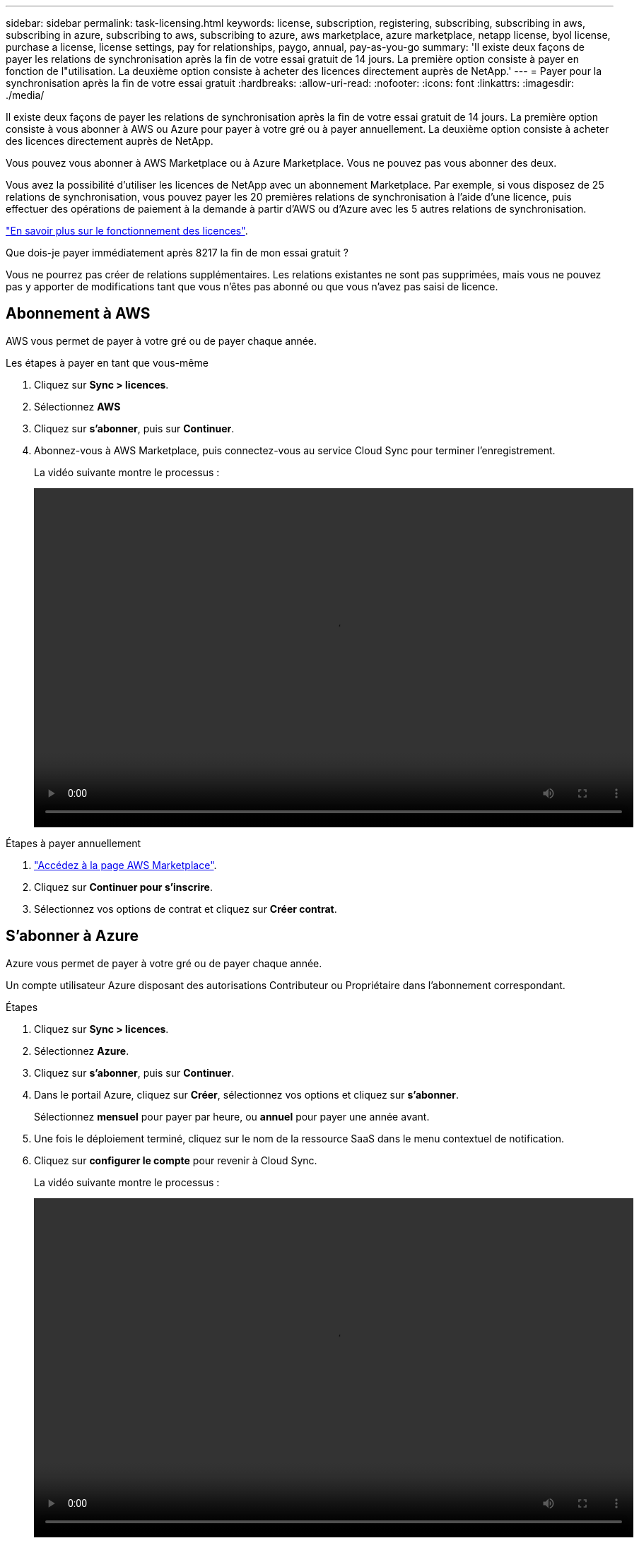 ---
sidebar: sidebar 
permalink: task-licensing.html 
keywords: license, subscription, registering, subscribing, subscribing in aws, subscribing in azure, subscribing to aws, subscribing to azure, aws marketplace, azure marketplace, netapp license, byol license, purchase a license, license settings, pay for relationships, paygo, annual, pay-as-you-go 
summary: 'Il existe deux façons de payer les relations de synchronisation après la fin de votre essai gratuit de 14 jours. La première option consiste à payer en fonction de l"utilisation. La deuxième option consiste à acheter des licences directement auprès de NetApp.' 
---
= Payer pour la synchronisation après la fin de votre essai gratuit
:hardbreaks:
:allow-uri-read: 
:nofooter: 
:icons: font
:linkattrs: 
:imagesdir: ./media/


Il existe deux façons de payer les relations de synchronisation après la fin de votre essai gratuit de 14 jours. La première option consiste à vous abonner à AWS ou Azure pour payer à votre gré ou à payer annuellement. La deuxième option consiste à acheter des licences directement auprès de NetApp.

Vous pouvez vous abonner à AWS Marketplace ou à Azure Marketplace. Vous ne pouvez pas vous abonner des deux.

Vous avez la possibilité d'utiliser les licences de NetApp avec un abonnement Marketplace. Par exemple, si vous disposez de 25 relations de synchronisation, vous pouvez payer les 20 premières relations de synchronisation à l'aide d'une licence, puis effectuer des opérations de paiement à la demande à partir d'AWS ou d'Azure avec les 5 autres relations de synchronisation.

link:concept-licensing.html["En savoir plus sur le fonctionnement des licences"].

.Que dois-je payer immédiatement après 8217 la fin de mon essai gratuit ?
****
Vous ne pourrez pas créer de relations supplémentaires. Les relations existantes ne sont pas supprimées, mais vous ne pouvez pas y apporter de modifications tant que vous n'êtes pas abonné ou que vous n'avez pas saisi de licence.

****


== Abonnement à AWS

AWS vous permet de payer à votre gré ou de payer chaque année.

.Les étapes à payer en tant que vous-même
. Cliquez sur *Sync > licences*.
. Sélectionnez *AWS*
. Cliquez sur *s'abonner*, puis sur *Continuer*.
. Abonnez-vous à AWS Marketplace, puis connectez-vous au service Cloud Sync pour terminer l'enregistrement.
+
La vidéo suivante montre le processus :

+
video::video_cloud_sync_registering.mp4[width=848,height=480]


.Étapes à payer annuellement
. https://aws.amazon.com/marketplace/pp/B06XX5V3M2["Accédez à la page AWS Marketplace"^].
. Cliquez sur *Continuer pour s'inscrire*.
. Sélectionnez vos options de contrat et cliquez sur *Créer contrat*.




== S'abonner à Azure

Azure vous permet de payer à votre gré ou de payer chaque année.

Un compte utilisateur Azure disposant des autorisations Contributeur ou Propriétaire dans l'abonnement correspondant.

.Étapes
. Cliquez sur *Sync > licences*.
. Sélectionnez *Azure*.
. Cliquez sur *s'abonner*, puis sur *Continuer*.
. Dans le portail Azure, cliquez sur *Créer*, sélectionnez vos options et cliquez sur *s'abonner*.
+
Sélectionnez *mensuel* pour payer par heure, ou *annuel* pour payer une année avant.

. Une fois le déploiement terminé, cliquez sur le nom de la ressource SaaS dans le menu contextuel de notification.
. Cliquez sur *configurer le compte* pour revenir à Cloud Sync.
+
La vidéo suivante montre le processus :

+
video::video_cloud_sync_registering_azure.mp4[width=848,height=480]




== Achat de licences auprès de NetApp et ajout de ces licences à Cloud Sync

Pour payer vos relations de synchronisation, vous devez acheter une ou plusieurs licences et les ajouter au service Cloud Sync.

Vous devez disposer du numéro de série correspondant à votre licence, ainsi que du nom d'utilisateur et du mot de passe du compte sur le site de support NetApp auquel la licence est associée.

.Étapes
. Achetez une licence par mailto:ng-cloudsync-contact@netapp.com?subject=Cloud%20Sync%20Service%20-%20BYOL%20License%20Purchase%20Request[contacter NetApp].
. Dans BlueXP, cliquez sur *Sync > licences*.
. Cliquez sur *Ajouter une licence* et ajoutez les informations requises :
+
.. Saisissez le numéro de série.
.. Sélectionnez le compte sur le site de support NetApp associé à la licence que vous ajoutez :
+
*** Si votre compte a déjà été ajouté à BlueXP, sélectionnez-le dans la liste déroulante.
*** Si votre compte n'a pas encore été ajouté, cliquez sur *Ajouter des informations d'identification NSS*, entrez le nom d'utilisateur et le mot de passe, cliquez sur *Enregistrer*, puis sélectionnez-le dans la liste déroulante.


.. Cliquez sur *Ajouter*.






== Mise à jour d'une licence

Si vous avez prolongé une licence Cloud Sync que vous avez achetée auprès de NetApp, la nouvelle date d'expiration ne sera pas automatiquement mise à jour dans Cloud Sync. Vous devez ajouter de nouveau la licence pour actualiser la date d'expiration.

.Étapes
. Dans BlueXP, cliquez sur *Sync > licences*.
. Cliquez sur *Ajouter une licence* et ajoutez les informations requises :
+
.. Saisissez le numéro de série.
.. Sélectionnez le compte du site de support NetApp associé à la licence que vous ajoutez.
.. Cliquez sur *Ajouter*.




Cloud Sync met à jour la licence existante avec la nouvelle date d'expiration.
